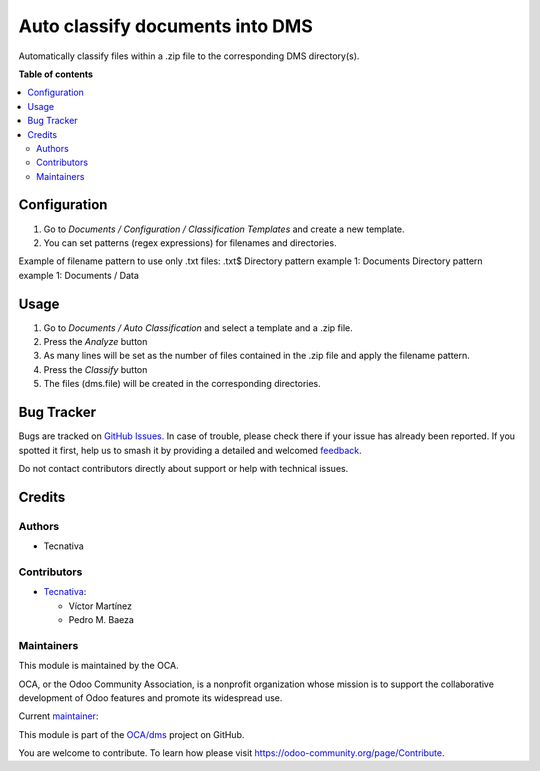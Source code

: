 ================================
Auto classify documents into DMS
================================

.. 
   !!!!!!!!!!!!!!!!!!!!!!!!!!!!!!!!!!!!!!!!!!!!!!!!!!!!
   !! This file is generated by oca-gen-addon-readme !!
   !! changes will be overwritten.                   !!
   !!!!!!!!!!!!!!!!!!!!!!!!!!!!!!!!!!!!!!!!!!!!!!!!!!!!
   !! source digest: sha256:1858db5a66c0c6bb3643b0423f883b19a12a3f1bfec859f4a627362c3e2437e2
   !!!!!!!!!!!!!!!!!!!!!!!!!!!!!!!!!!!!!!!!!!!!!!!!!!!!

.. |badge1| image:: https://img.shields.io/badge/maturity-Beta-yellow.png
    :target: https://odoo-community.org/page/development-status
    :alt: Beta
.. |badge2| image:: https://img.shields.io/badge/licence-AGPL--3-blue.png
    :target: http://www.gnu.org/licenses/agpl-3.0-standalone.html
    :alt: License: AGPL-3
.. |badge3| image:: https://img.shields.io/badge/github-OCA%2Fdms-lightgray.png?logo=github
    :target: https://github.com/OCA/dms/tree/16.0/dms_auto_classification
    :alt: OCA/dms
.. |badge4| image:: https://img.shields.io/badge/weblate-Translate%20me-F47D42.png
    :target: https://translation.odoo-community.org/projects/dms-16-0/dms-16-0-dms_auto_classification
    :alt: Translate me on Weblate
.. |badge5| image:: https://img.shields.io/badge/runboat-Try%20me-875A7B.png
    :target: https://runboat.odoo-community.org/builds?repo=OCA/dms&target_branch=16.0
    :alt: Try me on Runboat

|badge1| |badge2| |badge3| |badge4| |badge5|

Automatically classify files within a .zip file to the corresponding DMS directory(s).

**Table of contents**

.. contents::
   :local:

Configuration
=============

#. Go to `Documents / Configuration / Classification Templates` and create a new template.
#. You can set patterns (regex expressions) for filenames and directories.

Example of filename pattern to use only .txt files: .txt$
Directory pattern example 1: Documents
Directory pattern example 1: Documents / Data

Usage
=====

#. Go to `Documents / Auto Classification` and select a template and a .zip file.
#. Press the `Analyze` button
#. As many lines will be set as the number of files contained in the .zip file and apply the filename pattern.
#. Press the `Classify` button
#. The files (dms.file) will be created in the corresponding directories.

Bug Tracker
===========

Bugs are tracked on `GitHub Issues <https://github.com/OCA/dms/issues>`_.
In case of trouble, please check there if your issue has already been reported.
If you spotted it first, help us to smash it by providing a detailed and welcomed
`feedback <https://github.com/OCA/dms/issues/new?body=module:%20dms_auto_classification%0Aversion:%2016.0%0A%0A**Steps%20to%20reproduce**%0A-%20...%0A%0A**Current%20behavior**%0A%0A**Expected%20behavior**>`_.

Do not contact contributors directly about support or help with technical issues.

Credits
=======

Authors
~~~~~~~

* Tecnativa

Contributors
~~~~~~~~~~~~

* `Tecnativa <https://www.tecnativa.com>`_:

  * Víctor Martínez
  * Pedro M. Baeza

Maintainers
~~~~~~~~~~~

This module is maintained by the OCA.

.. image:: https://odoo-community.org/logo.png
   :alt: Odoo Community Association
   :target: https://odoo-community.org

OCA, or the Odoo Community Association, is a nonprofit organization whose
mission is to support the collaborative development of Odoo features and
promote its widespread use.

.. |maintainer-victoralmau| image:: https://github.com/victoralmau.png?size=40px
    :target: https://github.com/victoralmau
    :alt: victoralmau

Current `maintainer <https://odoo-community.org/page/maintainer-role>`__:

|maintainer-victoralmau| 

This module is part of the `OCA/dms <https://github.com/OCA/dms/tree/16.0/dms_auto_classification>`_ project on GitHub.

You are welcome to contribute. To learn how please visit https://odoo-community.org/page/Contribute.
